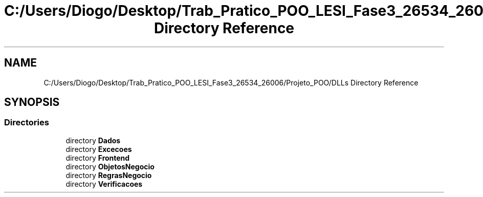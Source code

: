 .TH "C:/Users/Diogo/Desktop/Trab_Pratico_POO_LESI_Fase3_26534_26006/Projeto_POO/DLLs Directory Reference" 3 "Sun Dec 31 2023" "Version 3.0" "Doxygen_Trab_Pratico_POO_LESI_Fase3_26534_26006" \" -*- nroff -*-
.ad l
.nh
.SH NAME
C:/Users/Diogo/Desktop/Trab_Pratico_POO_LESI_Fase3_26534_26006/Projeto_POO/DLLs Directory Reference
.SH SYNOPSIS
.br
.PP
.SS "Directories"

.in +1c
.ti -1c
.RI "directory \fBDados\fP"
.br
.ti -1c
.RI "directory \fBExcecoes\fP"
.br
.ti -1c
.RI "directory \fBFrontend\fP"
.br
.ti -1c
.RI "directory \fBObjetosNegocio\fP"
.br
.ti -1c
.RI "directory \fBRegrasNegocio\fP"
.br
.ti -1c
.RI "directory \fBVerificacoes\fP"
.br
.in -1c
